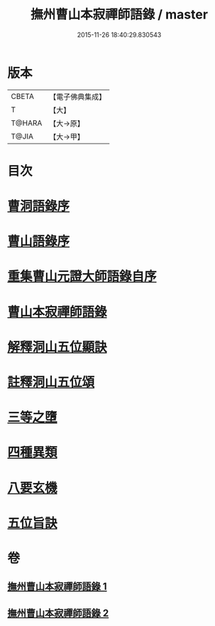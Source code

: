 #+TITLE: 撫州曹山本寂禪師語錄 / master
#+DATE: 2015-11-26 18:40:29.830543
* 版本
 |     CBETA|【電子佛典集成】|
 |         T|【大】     |
 |    T@HARA|【大→原】   |
 |     T@JIA|【大→甲】   |

* 目次
* [[file:KR6q0069_001.txt::001-0535c23][曹洞語錄序]]
* [[file:KR6q0069_001.txt::0536a11][曹山語錄序]]
* [[file:KR6q0069_001.txt::0536b4][重集曹山元證大師語錄自序]]
* [[file:KR6q0069_001.txt::0536c5][曹山本寂禪師語錄]]
* [[file:KR6q0069_002.txt::0541c14][解釋洞山五位顯訣]]
* [[file:KR6q0069_002.txt::0542b20][註釋洞山五位頌]]
* [[file:KR6q0069_002.txt::0542c15][三等之墮]]
* [[file:KR6q0069_002.txt::0543b23][四種異類]]
* [[file:KR6q0069_002.txt::0544b21][八要玄機]]
* [[file:KR6q0069_002.txt::0544b24][五位旨訣]]
* 卷
** [[file:KR6q0069_001.txt][撫州曹山本寂禪師語錄 1]]
** [[file:KR6q0069_002.txt][撫州曹山本寂禪師語錄 2]]
